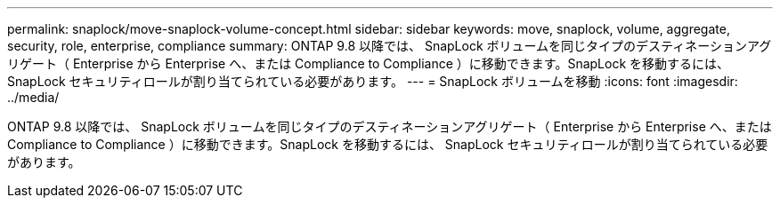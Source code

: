 ---
permalink: snaplock/move-snaplock-volume-concept.html 
sidebar: sidebar 
keywords: move, snaplock, volume, aggregate, security, role, enterprise, compliance 
summary: ONTAP 9.8 以降では、 SnapLock ボリュームを同じタイプのデスティネーションアグリゲート（ Enterprise から Enterprise へ、または Compliance to Compliance ）に移動できます。SnapLock を移動するには、 SnapLock セキュリティロールが割り当てられている必要があります。 
---
= SnapLock ボリュームを移動
:icons: font
:imagesdir: ../media/


[role="lead"]
ONTAP 9.8 以降では、 SnapLock ボリュームを同じタイプのデスティネーションアグリゲート（ Enterprise から Enterprise へ、または Compliance to Compliance ）に移動できます。SnapLock を移動するには、 SnapLock セキュリティロールが割り当てられている必要があります。
